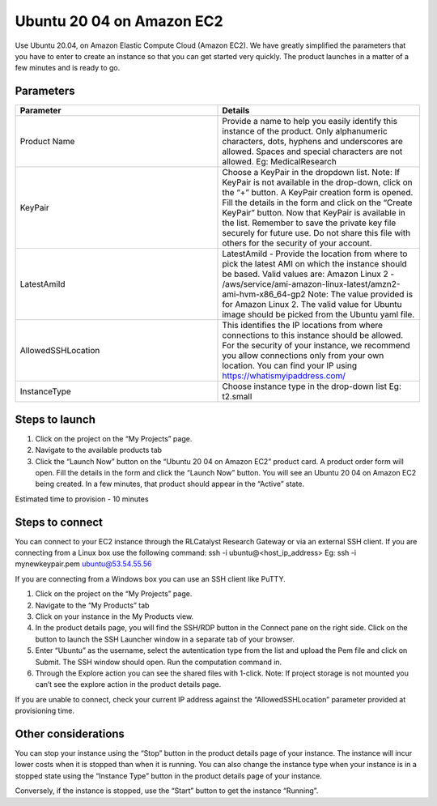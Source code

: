 Ubuntu 20 04 on Amazon EC2 
==========================
Use Ubuntu 20.04, on Amazon Elastic Compute Cloud (Amazon EC2). 
We have greatly simplified the parameters that you have to enter to create an instance so that you can get started very quickly. The product launches in a matter of a few minutes and is ready to go.

Parameters
-----------

.. list-table:: 
   :widths: 50, 50
   :header-rows: 1

   * - Parameter
     - Details
   * - Product Name
     - Provide a name to help you easily identify this instance of the product. Only alphanumeric characters, dots, hyphens and underscores are allowed. Spaces and special characters are not allowed. Eg: MedicalResearch
   * - KeyPair
     - Choose a KeyPair in the dropdown list. Note: If KeyPair is not available in the drop-down, click on the “+” button. A KeyPair creation form is opened. Fill the details in the form and click on the “Create KeyPair” button. Now that KeyPair is available in the list. Remember to save the private key file securely for future use. Do not share this file with others for the security of your account.
   * - LatestAmiId
     - LatestAmiId - Provide the location from where to pick the latest AMI on which the instance should be based. Valid values are: Amazon Linux 2 - /aws/service/ami-amazon-linux-latest/amzn2-ami-hvm-x86_64-gp2 Note: The value provided is for Amazon Linux 2. The valid value for Ubuntu image should be picked from the Ubuntu yaml file.
   * - AllowedSSHLocation
     - This identifies the IP locations from where connections to this instance should be allowed. For the security of your instance, we recommend you allow connections only from your own location. You can find your IP using https://whatismyipaddress.com/
   * - InstanceType
     - Choose instance type in the drop-down list Eg: t2.small
   

.. image:: images/ubuntu.png

Steps to launch
----------------

1. Click on the project on the “My Projects” page.
2. Navigate to the available products tab
3. Click the “Launch Now” button on the “Ubuntu 20 04 on Amazon EC2” product card. A product order form will open. Fill the details in the form and click the “Launch Now” button. You will see an  Ubuntu 20 04 on Amazon EC2 being created. In a few minutes, that product should appear in the “Active” state.

Estimated time to provision - 10 minutes

Steps to connect
----------------

You can connect to your EC2 instance through the RLCatalyst Research Gateway or via an external SSH client. If you are connecting from a Linux box use the following command: ssh -i ubuntu@<host_ip_address> Eg: ssh -i mynewkeypair.pem ubuntu@53.54.55.56

If you are connecting from a Windows box you can use an SSH client like PuTTY.

1. Click on the project on the “My Projects” page.
2. Navigate to the “My Products” tab
3. Click on your instance in the My Products view. 
4. In the product details page, you will find the SSH/RDP button in the Connect pane on the right side. Click on the button to launch the SSH Launcher window in a separate tab of your browser. 
5. Enter “Ubuntu” as the username, select the autentication type from the list and upload the Pem file and click on Submit. The SSH window should open. Run the computation command in.
6. Through the Explore action you can see the shared files with 1-click. Note: If project storage is not mounted you can’t see the explore action in the product details page.

If you are unable to connect, check your current IP address against the “AllowedSSHLocation” parameter provided at provisioning time.

Other considerations
---------------------

You can stop your instance using the “Stop” button in the product details page of your instance. The instance will incur lower costs when it is stopped than when it is running. 
You can also change the instance type when your instance is in a stopped state using the “Instance Type” button in the product details page of your instance.

Conversely, if the instance is stopped, use the “Start” button to get the instance “Running”.
